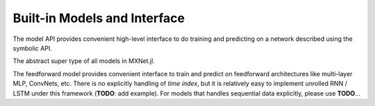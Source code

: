 
Built-in Models and Interface
=============================

The model API provides convenient high-level interface to do training and predicting on
a network described using the symbolic API.




.. class:: AbstractModel

   The abstract super type of all models in MXNet.jl.




.. class:: FeedForward

   The feedforward model provides convenient interface to train and predict on
   feedforward architectures like multi-layer MLP, ConvNets, etc. There is no
   explicitly handling of *time index*, but it is relatively easy to implement
   unrolled RNN / LSTM under this framework (**TODO**: add example). For models
   that handles sequential data explicitly, please use **TODO**...




.. function:: FeedForward(arch :: Symbol, ctx)

   :param arch: the architecture of the network constructed using the symbolic API.
   :param ctx: the devices on which this model should do computation. It could be a single :class:`Context`
               or a list of :class:`Context` objects. In the latter case, data parallelization will be used
               for training. If no context is provided, the default context ``cpu()`` will be used.




.. function:: init_model(self, initializer; overwrite=false, input_shapes...)

   Initialize the weights in the model.

   This method will be called automatically when training a model. So there is usually no
   need to call this method unless one needs to inspect a model with only randomly initialized
   weights.

   :param FeedForward self: the model to be initialized.
   :param AbstractInitializer initializer: an initializer describing how the weights should be initialized.
   :param Bool overwrite: keyword argument, force initialization even when weights already exists.
   :param input_shapes: the shape of all data and label inputs to this model, given as keyword arguments.
                        For example, ``data=(28,28,1,100), label=(100,)``.




.. function::
   predict(self, data; overwrite=false, callback=nothing)

   Predict using an existing model. The model should be already initialized, or trained or loaded from
   a checkpoint. There is an overloaded function that allows to pass the callback as the first argument,
   so it is possible to do

   .. code-block:: julia

      predict(model, data) do batch_output
        # consume or write batch_output to file
      end

   :param FeedForward self: the model.
   :param AbstractDataProvider data: the data to perform prediction on.
   :param Bool overwrite: an :class:`Executor` is initialized the first time predict is called. The memory
                          allocation of the :class:`Executor` depends on the mini-batch size of the test
                          data provider. If you call predict twice with data provider of the same batch-size,
                          then the executor can be re-used. Otherwise, if ``overwrite`` is false (default),
                          an error will be raised; if ``overwrite`` is set to true, a new :class:`Executor`
                          will be created to replace the old one.

   .. note::

      Prediction is computationally much less costly than training, so the bottleneck sometimes becomes the IO
      for copying mini-batches of data. Since there is no concern about convergence in prediction, it is better
      to set the mini-batch size as large as possible (limited by your device memory) if prediction speed is a
      concern.

      For the same reason, currently prediction will only use the first device even if multiple devices are
      provided to construct the model.

   :seealso: :func:`train`, :func:`fit`, :func:`init_model`, :func:`load_checkpoint`




.. function:: train(model :: FeedForward, ...)

   Alias to :func:`fit`.




.. function:: fit(model :: FeedForward, optimizer, data; kwargs...)

   Train the ``model`` on ``data`` with the ``optimizer``.

   :param FeedForward model: the model to be trained.
   :param AbstractOptimizer optimizer: the optimization algorithm to use.
   :param AbstractDataProvider data: the training data provider.
   :param Int n_epoch: default 10, the number of full data-passes to run.
   :param AbstractDataProvider eval_data: keyword argument, default ``nothing``. The data provider for
          the validation set.
   :param AbstractEvalMetric eval_metric: keyword argument, default :class:`Accuracy`. The metric used
          to evaluate the training performance. If ``eval_data`` is provided, the same metric is also
          calculated on the validation set.
   :param kvstore: keyword argument, default ``:local``. The key-value store used to synchronize gradients
          and parameters when multiple devices are used for training.
   :type kvstore: :class:`KVStore` or ``Base.Symbol``
   :param AbstractInitializer initializer: keyword argument, default :class:`UniformInitializer(0.01)`.
   :param Bool force_init: keyword argument, default false. By default, the random initialization using the
          provided ``initializer`` will be skipped if the model weights already exists, maybe from a previous
          call to :func:`train` or an explicit call to :func:`init_model` or :func:`load_checkpoint`. When
          this option is set, it will always do random initialization at the begining of training.
   :param callbacks: keyword argument, default ``[]``. Callbacks to be invoked at each epoch or mini-batch,
          see :class:`AbstractCallback`.
   :type callbacks: ``Vector{AbstractCallback}``



